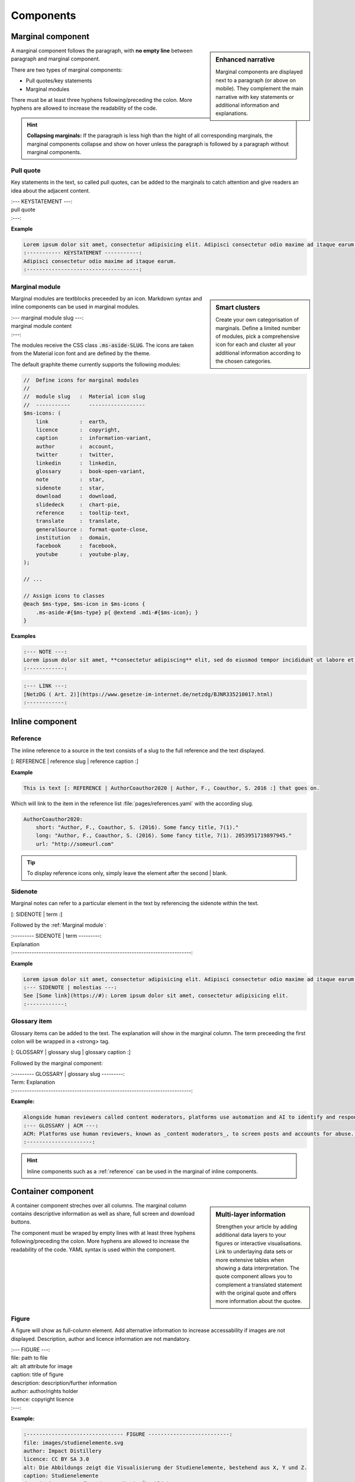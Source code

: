 .. role:: variable
    :class: guilabel variable

.. role:: syntax
    :class: guilabel syntax

**********
Components
**********

.. _Marginal component:

Marginal component
==================

.. sidebar:: Enhanced narrative

   Marginal components are displayed next to a paragraph (or above on mobile). They complement the main narrative with key statements or additional information and explanations.

A marginal component follows the paragraph, with **no empty line** between paragraph and marginal component.

There are two types of marginal components:

* Pull quotes/key statements
* Marginal modules

There must be at least three hyphens following/preceding the colon.
More hyphens are allowed to increase the readability of the code.

.. HINT::
    **Collapsing marginals:** If the paragraph is less high than the hight of all corresponding marginals, the marginal components collapse and show on hover unless the paragraph is followed by a paragraph without marginal components.


Pull quote
----------

Key statements in the text, so called pull quotes, can be added to the marginals to catch attention and give readers an idea about the adjacent content.

| :syntax:`:--- KEYSTATEMENT ---:`
| :variable:`pull quote`
| :syntax:`:---:`


**Example**

.. code:: md

    Lorem ipsum dolor sit amet, consectetur adipisicing elit. Adipisci consectetur odio maxime ad itaque earum, aliquam hic neque inventore minima ea doloribus. Voluptatibus illo incidunt, est, consequatur quam quae.
    :----------- KEYSTATEMENT -----------:
    Adipisci consectetur odio maxime ad itaque earum.
    :------------------------------------:


.. _Marginal module:

Marginal module
---------------

.. sidebar:: Smart clusters

   Create your own categorisation of marginals. Define a limited number of modules, pick a comprehensive icon for each and cluster all your additional information according to the chosen categories.

Marginal modules are textblocks preceeded by an icon. Markdown syntax and inline components can be used in marginal modules.

| :syntax:`:---`  :variable:`marginal module slug`  :syntax:`---:`
| :variable:`marginal module content`
| :syntax:`:---:`

The modules receive the CSS class :code:`.ms-aside-SLUG`. The icons are taken from the Material icon font and are defined by the theme.

The default graphite theme currently supports the following modules:

.. code:: scss

    //  Define icons for marginal modules
    //
    //  module slug   :  Material icon slug
    //  -----------      ------------------
    $ms-icons: (
        link          :  earth,
        licence       :  copyright,
        caption       :  information-variant,
        author        :  account,
        twitter       :  twitter,
        linkedin      :  linkedin,
        glossary      :  book-open-variant,
        note          :  star,
        sidenote      :  star,
        download      :  download,
        slidedeck     :  chart-pie,
        reference     :  tooltip-text,
        translate     :  translate,
        generalSource :  format-quote-close,
        institution   :  domain,
        facebook      :  facebook,
        youtube       :  youtube-play,
    );

    // ...

    // Assign icons to classes
    @each $ms-type, $ms-icon in $ms-icons {
        .ms-aside-#{$ms-type} p{ @extend .mdi-#{$ms-icon}; }
    }


**Examples**

.. code:: md

    :--- NOTE ---:
    Lorem ipsum dolor sit amet, **consectetur adipiscing** elit, sed do eiusmod tempor incididunt ut labore et dolore magna aliqua.
    :------------:


.. code:: md

    :--- LINK ---:
    [NetzDG ( Art. 2)](https://www.gesetze-im-internet.de/netzdg/BJNR335210017.html)
    :------------:


.. _Inline component:

Inline component
================


.. _Reference:

Reference
----------

The inline reference to a source in the text consists of a slug to the full reference and the text displayed.

:syntax:`[: REFERENCE |` :variable:`reference slug` :syntax:`|` :variable:`reference caption`  :syntax:`\ :]`


**Example**

.. code:: md

    This is text [: REFERENCE | AuthorCoauthor2020 | Author, F., Coauthor, S. 2016 :] that goes on.

Which will link to the item in the reference list :file:`pages/references.yaml` with the according slug.

.. TODO::
    add link to reference list documentation

.. code:: yaml

  AuthorCoauthor2020:
      short: "Author, F., Coauthor, S. (2016). Some fancy title, 7(1)."
      long: "Author, F., Coauthor, S. (2016). Some fancy title, 7(1). 2053951719897945."
      url: "http://someurl.com"

.. TIP::
   To display reference icons only, simply leave the element after the second | blank.


Sidenote
--------

Marginal notes can refer to a particular element in the text by referencing the sidenote within the text.

:syntax:`[: SIDENOTE |` :variable:`term` :syntax:`\ :]`

Followed by the :ref:`Marginal module`:

| :syntax:`:--------- SIDENOTE |` :variable:`term` :syntax:`\ ---------:`
| :variable:`Explanation`
| :syntax:`:---------------------------------------------------------------------------:`

**Example**

.. code:: md

    Lorem ipsum dolor sit amet, consectetur adipisicing elit. Adipisci consectetur odio maxime ad itaque earum [: SIDENOTE | molestias :], aliquam hic neque inventore minima ea doloribus. Voluptatibus illo incidunt, est, consequatur quam quae.
    :--- SIDENOTE | molestias ---:
    See [Some link](https://#): Lorem ipsum dolor sit amet, consectetur adipisicing elit.
    :------------:

Glossary item
-------------

Glossary items can be added to the text. The explanation will show in the marginal column. The term preceeding the first colon will be wrapped in a <strong> tag.

:syntax:`[: GLOSSARY |` :variable:`glossary slug` :syntax:`\ |\ ` :variable:`glossary caption` :syntax:`\ :]`

Followed by the marginal component:

| :syntax:`:--------- GLOSSARY |` :variable:`glossary slug` :syntax:`\ ---------:`
| :variable:`Term: Explanation`
| :syntax:`:---------------------------------------------------------------------------:`

**Example:**

.. code:: md

    Alongside human reviewers called content moderators, platforms use automation and AI to identify and respond to problematic content and behaviour. The benefit of [: GLOSSARY | ACM | algorithmic content moderation (ACM) :] is that it is a fast and globally scalable way to prevent offensive content being uploaded and travelling across the globe within seconds.
    :--- GLOSSARY | ACM ---:
    ACM: Platforms use human reviewers, known as _content moderators_, to screen posts and accounts for abuse. Because of the large amount of activity that happens on platforms everyday, content moderation is too large a task for human content moderators alone. Platforms therefore use technical automation to identify and sanction violating posts and accounts. ACM refers to "systems that classify user-generated content based on either matching or prediction, leading to a decision and governance outcome (e.g. removal, geoblocking, account takedown)"[: REFERENCE | GorwaKatzenbach2020 | :]. This could be as simple as a bot that deletes posts with a certain keyword in them. However, large platforms routinely and increasingly use complex, advanced technologies, such as machine learning (ML), to undertake tasks in content moderation.
    :---------------------:

.. HINT::
    Inline components such as a :ref:`reference` can be used in the marginal of inline components.

.. _Container component:

Container component
===================

.. sidebar:: Multi-layer information

   Strengthen your article by adding additional data layers to your  figures or interactive visualisations. Link to underlaying data sets or more extensive tables when showing a data interpretation. The quote component allows you to complement a translated statement with the original quote and offers more information about the quotee.

A container component streches over all columns. The marginal column  contains descriptive information as well as share, full screen and download buttons.

The component must be wraped by empty lines with at least three hyphens following/preceding the colon. More hyphens are allowed to increase the readability of the code. YAML syntax is used within the component.

.. _Figure:

Figure
------

A figure will show as full-column element. Add alternative information to increase accessability if images are not displayed. Description, author and licence information are not mandatory.

.. TODO::
    Mandatory items? Link to data?

| :syntax:`:--- FIGURE ---:`
| :syntax:`file:` :variable:`path to file`
| :syntax:`alt:` :variable:`alt attribute for image`
| :syntax:`caption:` :variable:`title of figure`
| :syntax:`description:` :variable:`description/further information`
| :syntax:`author:` :variable:`author/rights holder`
| :syntax:`licence:` :variable:`copyright licence`
| :syntax:`:---:`


**Example:**

.. code:: yaml

    :------------------------------- FIGURE --------------------------:
    file: images/studienelemente.svg
    author: Impact Distillery
    licence: CC BY SA 3.0
    alt: Die Abbildungs zeigt die Visualisierung der Studienelemente, bestehend aus X, Y und Z.
    caption: Studienelemente
    description: Der Aufbau der Studie im Überblick
    :-----------------------------------------------------------------:

.. seealso::

    For the full-width component refer to :ref:`Full-width figure`.

Video
-----

The video component allows embedding of YouTube videos.

.. TODO::
    Mandatory items? Only Youtube? Only load after click by default implemented?

| :syntax:`:--- FIGURE ---:`
| :syntax:`url:` :variable:`url of YouTube vide in the format https://www.youtube.com/embed/VIDEOID`
| :syntax:`caption:` :variable:`title of video`
| :syntax:`description:` :variable:`description/further information`
| :syntax:`authorDescription:` :variable:`author information`
| :syntax:`linkedinName:` :variable:`LinkedIn profile handle (w/o url)`
| :syntax:`twitterName:` :variable:`Twitter profile handle (w/o url)`
| :syntax:`:---:`

**Example:**

.. code:: yaml

    :------------------------- VIDEO --------------------------:
    url: https://www.youtube.com/embed/-qCtxCHBBhw
    caption: "Gespräch  mit Moritz Kreppel"
    authorDescription: Urban Sports Club
    linkedinName: moritzkreppel
    twitterName: MoritzKreppel
    description: "1. Welche Erfahrungen haben Sie in der Zusammenarbeit mit etablierten Unternehmen gemacht?<br>
    2. Wie verläuft die Identifikation und Ansprache interessanter Unternehmen?<br>
    3. Welche Faktoren haben die Zusammenarbeit positiv beeinflusst?<br>
    4. Warum könnte eine Zusammenarbeit mit etablierten Unternehmen, einer Kooperation mit Großkonzernen vorgezogen werden?"
    :----------------------------------------------------------:


Blockquote
----------

A blockquote shows as full column element. Orginal quotes can be added when translated, author details and social media links are not mandatory.

| :syntax:`:--- QUOTE ---:`
| :syntax:`quote:` :variable:`quote`
| :syntax:`quoteOriginal:` :variable:`quote in original language`
| :syntax:`author:` :variable:`quotee`
| :syntax:`authorDescription:` :variable:`quotee details, affiliation or short bio`
| :syntax:`linkedinName:` :variable:`LinkedIn profile handle (w/o url)`
| :syntax:`twitterName:` :variable:`Twitter profile handle (w/o url)`
| :syntax:`:---:`

**Example:**

.. code:: yaml

    :------------------------- QUOTE --------------------------:
    quote: "Wenn du als Startup nicht kooperierst hast du keine Chance."
    quoteOriginal: "As a small company, you don’t have a chance without collaborating."
    author: "Gilad Amitai"
    authorDescription: "Ubimo"
    linkedinName: giladamitai
    twitterName: gamitai
    :----------------------------------------------------------:


Table
-----

Simple Markdown tables are rendered within the text, more complex tables should be visualised with the table component. Header rows and columns are possible, a download button links to the data file.

| :syntax:`:--- CSV ---:`
| :syntax:`file:` :variable:`path to csv file`
| :syntax:`caption:` :variable:`caption of table`
| :syntax:`description:` :variable:`description/further information`
| :syntax:`header-row:` :variable:`true or false`
| :syntax:`header-column:` :variable:`true or false`
| :syntax:`:---:`

**Example:**

.. code:: yaml

    :-------------- CSV ------------------:
    file: assets/tables/table.csv
    caption: Lorem ipsum dolor sit amet
    description: Amet dictum sit amet justo donec enim et leo duis ut diam
    header-row: true
    header-column: true
    :-------------------------------------:


Author
------

An author component presenting authors, editors or other persona relevant for the publication.

| :syntax:`:--- AUTHOR ---:`
| :syntax:`file:` :variable:`path to csv file`
| :syntax:`name:` :variable:`author name`
| :syntax:`institution:` :variable:`author affiliation or position`
| :syntax:`website:` :variable:`link to company or personal website`
| :syntax:`linkedinName:` :variable:`LinkedIn profile handle (w/o url)`
| :syntax:`twitterName:` :variable:`Twitter profile handle (w/o url)`
| :syntax:`description:` :variable:`Short bio or person details`
| :syntax:`:---:`

.. code:: yaml

    :---------------------- AUTHOR ----------------------:
    file: assets/images/authors/image-of-author.png
    name: Martha Mustermann
    institution: Brand Inc.
    website: https://www.impactdistillery.de/graphite
    linkedinName: sample
    description: Lorem ipsum dolor sit amet, consectetur adipiscing elit, sed do eiusmod tempor incididunt ut labore et dolore magna aliqua. Ut enim ad minim veniam, quis nostrud exercitation ullamco laboris nisi ut aliquip ex ea commodo consequat. Duis aute irure dolor in reprehenderit in voluptate velit esse cillum dolore eu fugiat nulla pariatur. Excepteur sint occaecat cupidatat non proident, sunt in culpa qui officia deserunt mollit anim id est laborum.
    :----------------------------------------------------:


Carousel
--------

Multiple container components can be shown as carousel. Slides are seperated by three hypens, component details need to be intended.

| :syntax:`:--- SLIDES ---:`
| :variable:`container component slug` :syntax:`:`
|   :variable:`... container component yaml content`
| :syntax:`---`
| :variable:`container component slug` :syntax:`:`
|   :variable:`... container component yaml content`
| :syntax:`:---:`

**Example:**

.. code:: yaml

    :------------------------- SLIDES --------------------------:
    quote:
        quote: "Der Mittelstand ist unglaublich spannend. Viele schauen immer auf die DAX-Konzerne, aber der Mittelstand bietet unglaublich viel Potenzial für Startups und er öffnet sich ihnen gegenüber mehr und mehr. Es gibt ein paar erste treibende Kräfte und die Tendenz, dass viele mittelständische Unternehmen mittlerweile die Wichtigkeit des Themas erkannt haben. Darüber hinaus ist das Thema Digitalisierung nicht mehr nur ein Gespenst, sondern Realität."
        author: "Roman Neumann"
        authorDescription: "VR Leasing AG"
        linkedinName: roman-neumann-b2a13a33
    ---
    quote:
        quote: "In 2017 sehen wir immer häufiger, dass sich viele Leute immer besser mit Startups auskennen und es mittlerweile eine gemeinsame Sprache gibt. Die Erfahrungen und das Wissen, wie man mit Startups kommuniziert und umgeht, nehmen kontinuierlich zu."
        quoteOriginal: "I think in 2017 we’re starting to see that people are much more familiar with startups and that there’s common language. There’s tribal knowledge in knowing how to talk or deal with the startups."
        author: "Angelia Müller"
        authorDescription: "Techstars"
        linkedinName: angiemuller
        twitterName: mullermilk
    ---
    quote:
        quote: "Wenn du als Startup nicht kooperierst hast du keine Chance."
        quoteOriginal: "As a small company, you don’t have a chance without collaborating."
        author: "Gilad Amitai"
        authorDescription: "Ubimo"
        linkedinName: giladamitai
        twitterName: gamitai
    :----------------------------------------------------------:

.. _Full-width component:

Full-width component
====================

Full with components span the full with of the page.

Chapter header
--------------

Full width chapter headers with headline, subheadline and background image.

| :syntax:`:--- CHAPTER_HEADER ---:`
| :syntax:`image:` :variable:`url to background image`
| :syntax:`authors:` :variable:`chapter authors`
| :syntax:`title:` :variable:`chapter headline`
| :syntax:`subtitle:` :variable:`chapter subheadline`
| :syntax:`thumbnail:` :variable:`url to graphic/icon left of content`
| :syntax:`:---:`

**Example:**

.. code:: yaml

    :-------------------- CHAPTER_HEADER --------------------:
    image: "path/to/background-image.jpg"
    authors: "Joan London & Jack Middleton"
    thumbnail: "path/to/trailing-icon.png"
    title: Introduction
    subtitle: Bibendum ut tristique et egestas quis ipsum suspendisse ultrices
    :---------------------------------------------------------:


Infobox
-------

Collapsable section for case studies, excursus or similar.

| :syntax:`:--- INFOBOX ---:`
| :syntax:`title:` :variable:`title of infobox`
| :syntax:`description:` :variable:`description of infobox`
| :syntax:`note:` :variable:`key learnings or quick summary`
| :syntax:`link:` :variable:`list of links`
| :syntax:`---`
| :variable:`infobox component content (md)`
| :syntax:`:---:`

**Example:**

.. code:: yaml

    :---------------------- INFOBOX ---------------------------:
    title: Lorem ipsum dolor sit amet
    description: Ut enim ad minim veniam, quis nostrud exercitation ullamco laboris nisi ut aliquip ex ea commodo consequat.
    note: "<strong>Key-Learnings:</strong><br>
    Duis aute irure dolor in reprehen derit in voluptate velit esse cillum dolore eu fugiat nulla pariatur.<br>
    Lorem ipsum dolor sit amet, consectetur adipiscing elit, sed do eiusmod tempor incididunt ut labore et dolore magna aliqua."
    link:
    - http://www.loopline-systems.com
    - http://www.allfoye.net
    ---
    ## Headline for the excursus
    Augue mauris augue neque gravida in fermentum et sollicitudin ac. Scelerisque fermentum dui faucibus in ornare quam. Malesuada fames ac turpis egestas sed. Nisi porta lorem mollis aliquam ut porttitor. Tortor dignissim convallis aenean et tortor at risus viverra. Purus sit amet luctus venenatis lectus magna fringilla. Nulla at volutpat diam ut venenatis tellus in metus.

    Amet commodo nulla [: REFERENCE | Lorem2020 | facilisi :] nullam vehicula. Id velit ut tortor pretium viverra suspendisse potenti. Sed nisi lacus sed viverra. Mi quis hendrerit dolor magna eget est. A diam sollicitudin tempor id eu. Pellentesque habitant morbi tristique senectus et netus et malesuada fames. At erat pellentesque adipiscing commodo elit at imperdiet.
    :----------------------------------------------------------:

.. _Full-width figure:

Full-width figure
-----------------

Component to display figures spaning the full width of the page.

.. TODO::
    Mandatory items? Link to data? Do all fields work?

| :syntax:`:--- FULL_FIGURE ---:`
| :syntax:`file:` :variable:`path to file`
| :syntax:`alt:` :variable:`alt attribute for image`
| :syntax:`caption:` :variable:`title of figure`
| :syntax:`description:` :variable:`description/further information`
| :syntax:`author:` :variable:`author/rights holder`
| :syntax:`licence:` :variable:`copyright licence`
| :syntax:`:---:`


**Example:**

.. code:: yaml

    :------------ FULL_FIGURE ------------:
    file: assets/images/figures/some-figure-de.svg
    alt: Figure visualising something.
    caption: Duis aute irure dolor in reprehen   derit in voluptate velit esse cillum dolore eu fugiat nulla pariatur.
    :-------------------------------------:

.. seealso::

    For standard figures see container component :ref:`figure`.


Additional plugins
==================

.. _List of references:

List of references
------------------

Prints the list of references defined in :file:`pages/references.yaml`.

| :syntax:`:--- LISTOFREFERENCES ---:`
| :syntax:`title:` :variable:`Title above list`
| :syntax:`:---:`


List of figures
---------------

Prints a list of figures.

| :syntax:`:--- LISTOFFIGURES ---:`
| :syntax:`title:` :variable:`Title above list`
| :syntax:`:---:`

.. TODO::
    Plugins to test and document

    * TML Plugin
    * efault Plugin
    * AML Plugin
    * SON Plugin
    * amlMd Plugin
    * ariable Plugin
:

HTML Plugin
-----------

Default Plugin
--------------

YAML Plugin
-----------

JSON Plugin
-----------

YamlMd Plugin
-------------

Variable Plugin
---------------
